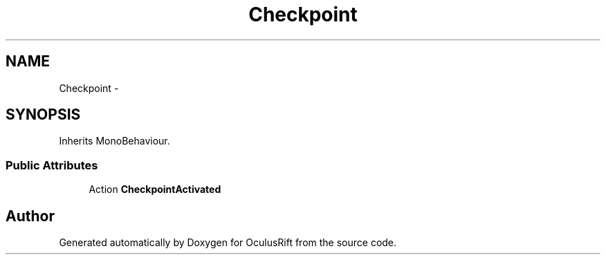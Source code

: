 .TH "Checkpoint" 3 "Thu Jan 7 2016" "Version 2.0" "OculusRift" \" -*- nroff -*-
.ad l
.nh
.SH NAME
Checkpoint \- 
.SH SYNOPSIS
.br
.PP
.PP
Inherits MonoBehaviour\&.
.SS "Public Attributes"

.in +1c
.ti -1c
.RI "Action \fBCheckpointActivated\fP"
.br
.in -1c

.SH "Author"
.PP 
Generated automatically by Doxygen for OculusRift from the source code\&.
